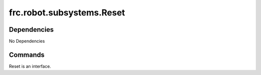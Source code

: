 ==========================
frc.robot.subsystems.Reset
==========================

------------
Dependencies
------------
No Dependencies

--------
Commands
--------
Reset is an interface.
